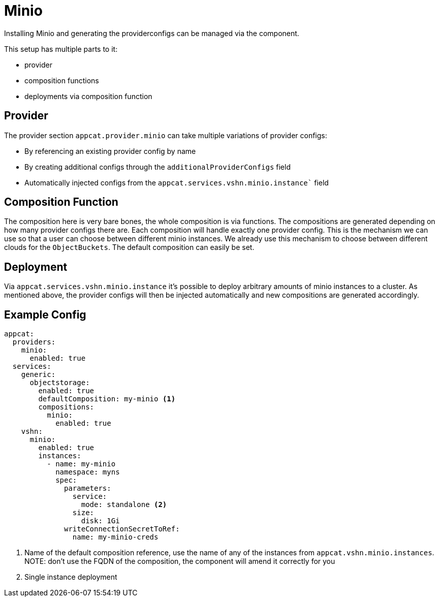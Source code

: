 = Minio

Installing Minio and generating the providerconfigs can be managed via the component.

This setup has multiple parts to it:

* provider
* composition functions
* deployments via composition function

== Provider

The provider section `appcat.provider.minio` can take multiple variations of provider configs:

* By referencing an existing provider config by name
* By creating additional configs through the `additionalProviderConfigs` field
* Automatically injected configs from the `appcat.services.vshn.minio.instance`` field

== Composition Function

The composition here is very bare bones, the whole composition is via functions.
The compositions are generated depending on how many provider configs there are.
Each composition will handle exactly one provider config.
This is the mechanism we can use so that a user can choose between different minio instances.
We already use this mechanism to choose between different clouds for the `ObjectBuckets`.
The default composition can easily be set.

== Deployment

Via `appcat.services.vshn.minio.instance` it's possible to deploy arbitrary amounts of minio instances to a cluster.
As mentioned above, the provider configs will then be injected automatically and new compositions are generated accordingly.


== Example Config

[source,yaml]
----
appcat:
  providers:
    minio:
      enabled: true
  services:
    generic:
      objectstorage:
        enabled: true
        defaultComposition: my-minio <1>
        compositions:
          minio:
            enabled: true
    vshn:
      minio:
        enabled: true
        instances:
          - name: my-minio
            namespace: myns
            spec:
              parameters:
                service:
                  mode: standalone <2>
                size:
                  disk: 1Gi
              writeConnectionSecretToRef:
                name: my-minio-creds

----
<1> Name of the default composition reference, use the name of any of the instances from `appcat.vshn.minio.instances`. NOTE: don't use the FQDN of the composition, the component will amend it correctly for you
<2> Single instance deployment
